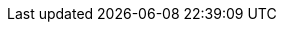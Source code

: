 // Copyright 2020-2023 The Khronos Group Inc.
//
// SPDX-License-Identifier: CC-BY-4.0

// Common Valid Usage
// Common to VkCmdBlitImage* command buffer
ifdef::VK_VERSION_1_1[]
  * [[VUID-{refpage}-commandBuffer-01834]]
    If pname:commandBuffer is an unprotected command buffer and
    <<limits-protectedNoFault, pname:protectedNoFault>> is not supported,
    pname:srcImage must: not be a protected image
  * [[VUID-{refpage}-commandBuffer-01835]]
    If pname:commandBuffer is an unprotected command buffer and
    <<limits-protectedNoFault, pname:protectedNoFault>> is not supported,
    pname:dstImage must: not be a protected image
  * [[VUID-{refpage}-commandBuffer-01836]]
    If pname:commandBuffer is a protected command buffer and
    <<limits-protectedNoFault, pname:protectedNoFault>> is not supported,
    pname:dstImage must: not be an unprotected image
endif::VK_VERSION_1_1[]
// Common Valid Usage
